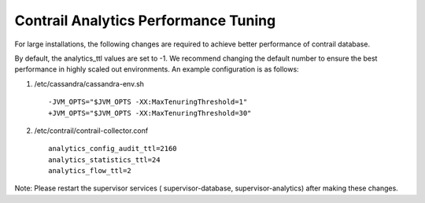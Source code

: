 Contrail Analytics Performance Tuning
=====================================

For large installations, the following changes are required to achieve better performance of contrail database.

By default, the analytics_ttl values are set to -1. We recommend changing the default number to ensure the best performance in highly scaled out environments. An example configuration is as follows:

#. /etc/cassandra/cassandra-env.sh
   ::

    -JVM_OPTS="$JVM_OPTS -XX:MaxTenuringThreshold=1"
    +JVM_OPTS="$JVM_OPTS -XX:MaxTenuringThreshold=30"

#. /etc/contrail/contrail-collector.conf
   ::

    analytics_config_audit_ttl=2160
    analytics_statistics_ttl=24
    analytics_flow_ttl=2

Note: Please restart the supervisor services ( supervisor-­database, supervisor­-analytics) after making these changes.
